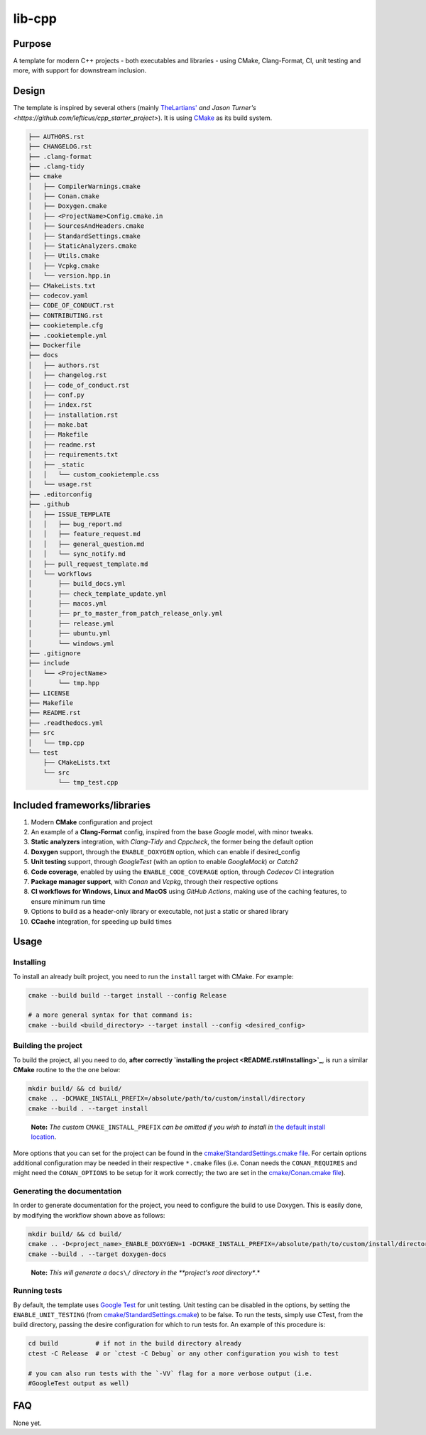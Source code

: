 lib-cpp
------------

Purpose
^^^^^^^^
A template for modern C++ projects - both executables and libraries - using CMake, Clang-Format, CI, unit testing and more, with support for downstream inclusion.

Design
^^^^^^^^
The template is inspired by several others (mainly `TheLartians' <https://github.com/TheLartians/ModernCppStarter>`_ `and Jason Turner's <https://github.com/lefticus/cpp_starter_project>`). It is using `CMake <https://cmake.org/>`_ as its build system.

.. code ::

  ├── AUTHORS.rst
  ├── CHANGELOG.rst
  ├── .clang-format
  ├── .clang-tidy
  ├── cmake
  │   ├── CompilerWarnings.cmake
  │   ├── Conan.cmake
  │   ├── Doxygen.cmake
  │   ├── <ProjectName>Config.cmake.in
  │   ├── SourcesAndHeaders.cmake
  │   ├── StandardSettings.cmake
  │   ├── StaticAnalyzers.cmake
  │   ├── Utils.cmake
  │   ├── Vcpkg.cmake
  │   └── version.hpp.in
  ├── CMakeLists.txt
  ├── codecov.yaml
  ├── CODE_OF_CONDUCT.rst
  ├── CONTRIBUTING.rst
  ├── cookietemple.cfg
  ├── .cookietemple.yml
  ├── Dockerfile
  ├── docs
  │   ├── authors.rst
  │   ├── changelog.rst
  │   ├── code_of_conduct.rst
  │   ├── conf.py
  │   ├── index.rst
  │   ├── installation.rst
  │   ├── make.bat
  │   ├── Makefile
  │   ├── readme.rst
  │   ├── requirements.txt
  │   ├── _static
  │   │   └── custom_cookietemple.css
  │   └── usage.rst
  ├── .editorconfig
  ├── .github
  │   ├── ISSUE_TEMPLATE
  │   │   ├── bug_report.md
  │   │   ├── feature_request.md
  │   │   ├── general_question.md
  │   │   └── sync_notify.md
  │   ├── pull_request_template.md
  │   └── workflows
  │       ├── build_docs.yml
  │       ├── check_template_update.yml
  │       ├── macos.yml
  │       ├── pr_to_master_from_patch_release_only.yml
  │       ├── release.yml
  │       ├── ubuntu.yml
  │       └── windows.yml
  ├── .gitignore
  ├── include
  │   └── <ProjectName>
  │       └── tmp.hpp
  ├── LICENSE
  ├── Makefile
  ├── README.rst
  ├── .readthedocs.yml
  ├── src
  │   └── tmp.cpp
  └── test
      ├── CMakeLists.txt
      └── src
          └── tmp_test.cpp

Included frameworks/libraries
^^^^^^^^^^^^^^^^^^^^^^^^^^^^^^^^
1. Modern **CMake** configuration and project

2. An example of a **Clang-Format** config, inspired from the base
   *Google* model, with minor tweaks.

3. **Static analyzers** integration, with *Clang-Tidy* and *Cppcheck*, the former being the default option

4. **Doxygen** support, through the ``ENABLE_DOXYGEN`` option, which can enable if desired_config

5. **Unit testing** support, through *GoogleTest* (with an option to enable *GoogleMock*) or *Catch2*

6. **Code coverage**, enabled by using the ``ENABLE_CODE_COVERAGE`` option, through *Codecov* CI integration

7. **Package manager support**, with *Conan* and *Vcpkg*, through their respective options

8. **CI workflows for Windows, Linux and MacOS** using *GitHub Actions*, making use of the caching features, to ensure minimum run time

9. Options to build as a header-only library or executable, not just a
   static or shared library

10. **CCache** integration, for speeding up build times

Usage
^^^^^^^^

Installing
++++++++++++++

To install an already built project, you need to run the ``install``
target with CMake. For example:

.. code:: bash

   cmake --build build --target install --config Release

   # a more general syntax for that command is:
   cmake --build <build_directory> --target install --config <desired_config>

Building the project
+++++++++++++++++++++++

To build the project, all you need to do, **after
correctly `installing the project <README.rst#Installing>`_**, is run
a similar **CMake** routine to the the one below:

.. code:: bash

   mkdir build/ && cd build/
   cmake .. -DCMAKE_INSTALL_PREFIX=/absolute/path/to/custom/install/directory
   cmake --build . --target install

..

   **Note:** *The custom* ``CMAKE_INSTALL_PREFIX`` *can be omitted if you
   wish to install in* `the default install
   location <https://cmake.org/cmake/help/latest/module/GNUInstallDirs.html>`_.

More options that you can set for the project can be found in the
`cmake/StandardSettings.cmake
file <cookietemple/create/templates/lib/lib_cpp/{{ cookiecutter.project_slug }}/cmake/StandardSettings.cmake>`_. For certain options additional
configuration may be needed in their respective ``*.cmake`` files (i.e.
Conan needs the ``CONAN_REQUIRES`` and might need the ``CONAN_OPTIONS``
to be setup for it work correctly; the two are set in the
`cmake/Conan.cmake file <cookietemple/create/templates/lib/lib_cpp/{{ cookiecutter.project_slug }}/cmake/Conan.cmake>`_).

Generating the documentation
+++++++++++++++++++++++++++++++++

In order to generate documentation for the project, you need to
configure the build to use Doxygen. This is easily done, by modifying
the workflow shown above as follows:

.. code:: bash

   mkdir build/ && cd build/
   cmake .. -D<project_name>_ENABLE_DOXYGEN=1 -DCMAKE_INSTALL_PREFIX=/absolute/path/to/custom/install/directory
   cmake --build . --target doxygen-docs

..

   **Note:** *This will generate a* ``docs\/`` *directory in
   the **project's root directory**.*

Running tests
+++++++++++++++++++++++

By default, the template uses `Google
Test <https://github.com/google/googletest/>`_ for unit testing. Unit
testing can be disabled in the options, by setting the
``ENABLE_UNIT_TESTING`` (from
`cmake/StandardSettings.cmake <cookietemple/create/templates/lib/lib_cpp/{{ cookiecutter.project_slug }}/cmake/StandardSettings.cmake>`_) to be
false. To run the tests, simply use CTest, from the build directory,
passing the desire configuration for which to run tests for. An example
of this procedure is:

.. code:: bash

   cd build          # if not in the build directory already
   ctest -C Release  # or `ctest -C Debug` or any other configuration you wish to test

   # you can also run tests with the `-VV` flag for a more verbose output (i.e.
   #GoogleTest output as well)

FAQ
^^^^

None yet.
